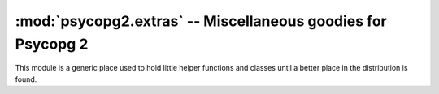 :mod:`psycopg2.extras` -- Miscellaneous goodies for Psycopg 2
=============================================================

.. sectionauthor:: Daniele Varrazzo <daniele.varrazzo@gmail.com>

.. module:: psycopg2.extras

This module is a generic place used to hold little helper functions and
classes until a better place in the distribution is found.

.. todo:: psycopg2.extras
